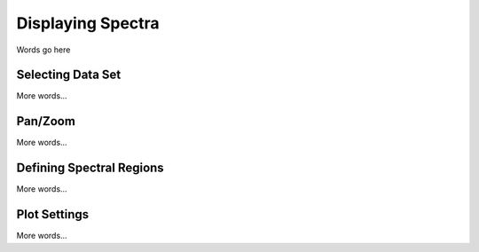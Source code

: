 ******************
Displaying Spectra
******************

Words go here



Selecting Data Set
==================

More words...

Pan/Zoom
========

More words...

Defining Spectral Regions
=========================

More words...

Plot Settings
=============

More words...